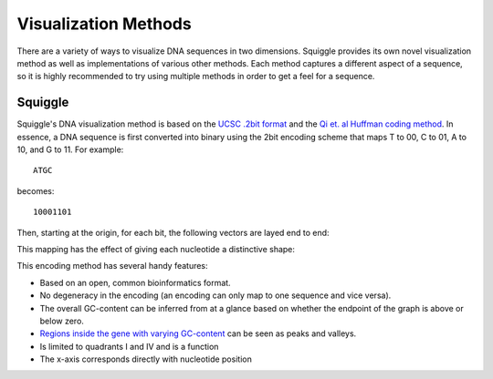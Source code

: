 Visualization Methods
=====================

There are a variety of ways to visualize DNA sequences in two dimensions.
Squiggle provides its own novel visualization method as well as implementations
of various other methods. Each method captures a different aspect of a sequence,
so it is highly recommended to try using multiple methods in order to get a feel
for a sequence.

Squiggle
--------

Squiggle's DNA visualization method is based on the `UCSC .2bit format
<http://genome.ucsc.edu/FAQ/FAQformat.html#format7>`_ and the `Qi et. al Huffman
coding method <http:/dx.doi.org/10.1002/jcc.21906>`_. In essence, a DNA sequence
is first converted into binary using the 2bit encoding scheme that maps T to 00,
C to 01, A to 10, and G to 11. For example::

    ATGC

becomes::

    10001101

Then, starting at the origin, for each bit, the following vectors are layed end to end:

.. raw:: html
    :file: figures/squiggle_vectors.html

This mapping has the effect of giving each nucleotide a distinctive shape:

.. raw:: html
    :file: figures/squiggle_bases.html

This encoding method has several handy features:

- Based on an open, common bioinformatics format.
- No degeneracy in the encoding (an encoding can only map to one sequence and vice versa).
- The overall GC-content can be inferred from at a glance based on whether the endpoint of the graph is above or below zero.
- `Regions inside the gene with varying GC-content <https://en.wikipedia.org/wiki/CpG_site>`_ can be seen as peaks and valleys.
- Is limited to quadrants I and IV and is a function
- The x-axis corresponds directly with nucleotide position
